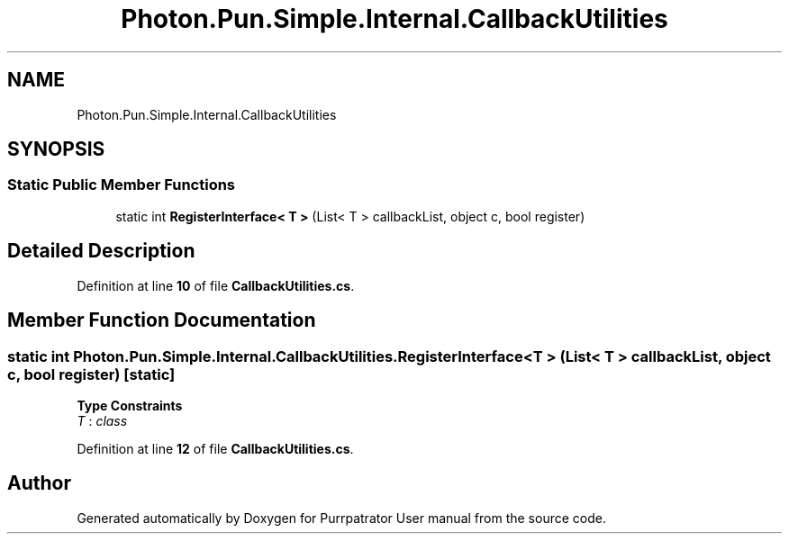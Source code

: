 .TH "Photon.Pun.Simple.Internal.CallbackUtilities" 3 "Mon Apr 18 2022" "Purrpatrator User manual" \" -*- nroff -*-
.ad l
.nh
.SH NAME
Photon.Pun.Simple.Internal.CallbackUtilities
.SH SYNOPSIS
.br
.PP
.SS "Static Public Member Functions"

.in +1c
.ti -1c
.RI "static int \fBRegisterInterface< T >\fP (List< T > callbackList, object c, bool register)"
.br
.in -1c
.SH "Detailed Description"
.PP 
Definition at line \fB10\fP of file \fBCallbackUtilities\&.cs\fP\&.
.SH "Member Function Documentation"
.PP 
.SS "static int Photon\&.Pun\&.Simple\&.Internal\&.CallbackUtilities\&.RegisterInterface< T > (List< T > callbackList, object c, bool register)\fC [static]\fP"

.PP
\fBType Constraints\fP
.TP
\fIT\fP : \fIclass\fP
.PP
Definition at line \fB12\fP of file \fBCallbackUtilities\&.cs\fP\&.

.SH "Author"
.PP 
Generated automatically by Doxygen for Purrpatrator User manual from the source code\&.
